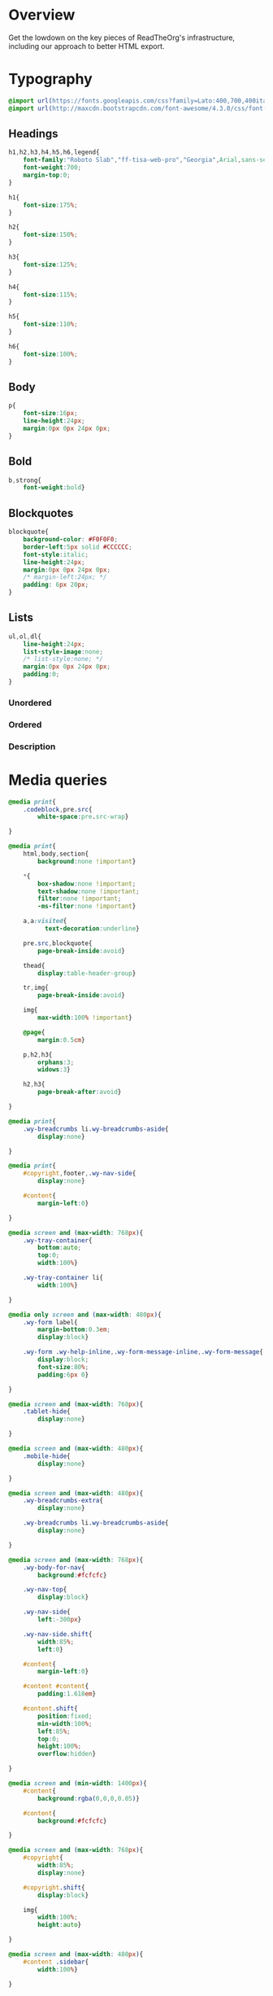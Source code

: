 ﻿


* Overview

Get the lowdown on the key pieces of ReadTheOrg's infrastructure, including our
approach to better HTML export.

* Typography
  :PROPERTIES:
  :tangle:   css/readtheorg.css
  :END:

#+begin_src css
@import url(https://fonts.googleapis.com/css?family=Lato:400,700,400italic,700italic|Roboto+Slab:400,700|Inconsolata:400,700);
@import url(http://maxcdn.bootstrapcdn.com/font-awesome/4.3.0/css/font-awesome.min.css);
#+end_src

** Headings

#+begin_src css
h1,h2,h3,h4,h5,h6,legend{
    font-family:"Roboto Slab","ff-tisa-web-pro","Georgia",Arial,sans-serif;
    font-weight:700;
    margin-top:0;
}

h1{
    font-size:175%;
}

h2{
    font-size:150%;
}

h3{
    font-size:125%;
}

h4{
    font-size:115%;
}

h5{
    font-size:110%;
}

h6{
    font-size:100%;
}
#+end_src

** Body

#+begin_src css
p{
    font-size:16px;
    line-height:24px;
    margin:0px 0px 24px 0px;
}
#+end_src

** Bold

#+begin_src css
b,strong{
    font-weight:bold}
#+end_src

** Blockquotes

#+begin_src css
blockquote{
    background-color: #F0F0F0;
    border-left:5px solid #CCCCCC;
    font-style:italic;
    line-height:24px;
    margin:0px 0px 24px 0px;
    /* margin-left:24px; */
    padding: 6px 20px;
}
#+end_src

** Lists

#+begin_src css
ul,ol,dl{
    line-height:24px;
    list-style-image:none;
    /* list-style:none; */
    margin:0px 0px 24px 0px;
    padding:0;
}
#+end_src

*** Unordered



*** Ordered



*** Description



* Media queries
  :PROPERTIES:
  :tangle:   css/readtheorg.css
  :END:

#+begin_src css
@media print{
    .codeblock,pre.src{
        white-space:pre.src-wrap}

}

@media print{
    html,body,section{
        background:none !important}

    *{
        box-shadow:none !important;
        text-shadow:none !important;
        filter:none !important;
        -ms-filter:none !important}

    a,a:visited{
          text-decoration:underline}

    pre.src,blockquote{
        page-break-inside:avoid}

    thead{
        display:table-header-group}

    tr,img{
        page-break-inside:avoid}

    img{
        max-width:100% !important}

    @page{
        margin:0.5cm}

    p,h2,h3{
        orphans:3;
        widows:3}

    h2,h3{
        page-break-after:avoid}

}

@media print{
    .wy-breadcrumbs li.wy-breadcrumbs-aside{
        display:none}

}

@media print{
    #copyright,footer,.wy-nav-side{
        display:none}

    #content{
        margin-left:0}

}
#+end_src

#+begin_src css
@media screen and (max-width: 768px){
    .wy-tray-container{
        bottom:auto;
        top:0;
        width:100%}

    .wy-tray-container li{
        width:100%}

}
#+end_src

#+begin_src css
@media only screen and (max-width: 480px){
    .wy-form label{
        margin-bottom:0.3em;
        display:block}

    .wy-form .wy-help-inline,.wy-form-message-inline,.wy-form-message{
        display:block;
        font-size:80%;
        padding:6px 0}

}

@media screen and (max-width: 768px){
    .tablet-hide{
        display:none}

}

@media screen and (max-width: 480px){
    .mobile-hide{
        display:none}

}
#+end_src

#+begin_src css
@media screen and (max-width: 480px){
    .wy-breadcrumbs-extra{
        display:none}

    .wy-breadcrumbs li.wy-breadcrumbs-aside{
        display:none}

}
#+end_src

#+begin_src css
@media screen and (max-width: 768px){
    .wy-body-for-nav{
        background:#fcfcfc}

    .wy-nav-top{
        display:block}

    .wy-nav-side{
        left:-300px}

    .wy-nav-side.shift{
        width:85%;
        left:0}

    #content{
        margin-left:0}

    #content #content{
        padding:1.618em}

    #content.shift{
        position:fixed;
        min-width:100%;
        left:85%;
        top:0;
        height:100%;
        overflow:hidden}

}

@media screen and (min-width: 1400px){
    #content{
        background:rgba(0,0,0,0.05)}

    #content{
        background:#fcfcfc}

}
#+end_src

#+begin_src css
@media screen and (max-width: 768px){
    #copyright{
        width:85%;
        display:none}

    #copyright.shift{
        display:block}

    img{
        width:100%;
        height:auto}

}
#+end_src

#+begin_src css
@media screen and (max-width: 480px){
    #content .sidebar{
        width:100%}

}
#+end_src

* Code
  :PROPERTIES:
  :tangle:   css/readtheorg.css
  :END:

** Inline

#+begin_src css
code{
    background:#fff;
    border:solid 1px #e1e4e5;
    /* color:#000;  for clickable code */
    font-family:Consolas,"Andale Mono WT","Andale Mono","Lucida Console","Lucida Sans Typewriter","DejaVu Sans Mono","Bitstream Vera Sans Mono","Liberation Mono","Nimbus Mono L",Monaco,"Courier New",Courier,monospace;
    font-size:75%;
    max-width:100%;
    overflow-x:auto;
    padding:0 5px;
    white-space:nowrap;
}
#+end_src

** Basic block

#+begin_src css
.codeblock-example{
    border:1px solid #e1e4e5;
    border-bottom:none;
    padding:24px;
    padding-top:48px;
    font-weight:500;
    background:#fff;
    position:relative}

.codeblock-example:after{
    content:"Example";
    position:absolute;
    top:0px;
    left:0px;
    background:#9B59B6;
    color:#fff;
    padding:6px 12px}

.codeblock-example.prettyprint-example-only{
    border:1px solid #e1e4e5;
    margin-bottom:24px}

.codeblock,pre.src,#content .literal-block{
    border:1px solid #e1e4e5;
    padding:12px;
    overflow-x:auto;
    background:#fff;
    margin:1px 0 24px 0}

pre.src{
    /* color:#404040; */
    display:block;
    font-family:Consolas,"Andale Mono WT","Andale Mono","Lucida Console","Lucida Sans Typewriter","DejaVu Sans Mono","Bitstream Vera Sans Mono","Liberation Mono","Nimbus Mono L",Monaco,"Courier New",Courier,monospace;
    font-size:12px;
    line-height:1.5;
    margin:1px 0px 24px 0px;
    overflow:auto;
    padding:12px;
    white-space:pre;
}
#+end_src

** Sample output

#+begin_src css
.example{
    background:#f3f6f6;
    border:1px solid #e1e4e5;
    color:#404040;
    font-size: 12px;
    line-height: 1.5;
    margin-bottom:24px;
    padding:12px;
}
#+end_src

* Tables
  :PROPERTIES:
  :tangle:   css/readtheorg.css
  :END:

* Forms
  :PROPERTIES:
  :tangle:   css/readtheorg.css
  :END:

* Buttons
  :PROPERTIES:
  :tangle:   css/readtheorg.css
  :END:

* Images
  :PROPERTIES:
  :tangle:   css/readtheorg.css
  :END:

* Helper classes
  :PROPERTIES:
  :tangle:   css/readtheorg.css
  :END:

#+begin_src css
.rotate-90{
    -webkit-transform:rotate(90deg);
    -moz-transform:rotate(90deg);
    -ms-transform:rotate(90deg);
    -o-transform:rotate(90deg);
    transform:rotate(90deg)}

.rotate-270{
    -webkit-transform:rotate(270deg);
    -moz-transform:rotate(270deg);
    -ms-transform:rotate(270deg);
    -o-transform:rotate(270deg);
    transform:rotate(270deg)}
#+end_src

* Responsive utilities
  :PROPERTIES:
  :tangle:   css/readtheorg.css
  :END:

* CSS
  :PROPERTIES:
  :tangle:   css/readtheorg.css
  :END:

#+begin_src css
*{
    -webkit-box-sizing:border-box;
    -moz-box-sizing:border-box;
    box-sizing:border-box}

article,aside,details,figcaption,figure,footer,header,hgroup,nav,section{
    display:block}

html{
    font-size:100%;
    -webkit-text-size-adjust:100%;
    -ms-text-size-adjust:100%}

body{
    margin:0}

a:hover,a:active{
            outline:0}
#+end_src

#+begin_src css
dfn{
    font-style:italic}

ins{
    background:#ff9;
    color:#000;
    text-decoration:none}

mark{
    background:#ff0;
    color:#000;
    font-style:italic;
    font-weight:bold}
#+end_src

#+begin_src css
q{
    quotes:none}

q:before,q:after{
             content:"";
             content:none}

small{
    font-size:85%}

sub,sup{
    font-size:75%;
    line-height:0;
    position:relative;
    vertical-align:baseline}

sup{
    top:-0.5em}

sub{
    bottom:-0.25em}
#+end_src

#+begin_src css
#table-of-contents li{
    list-style:none;
    margin-left: 0px;
}
#+end_src

#+begin_src css
li {
    margin-left: 24px;
}

dd{
    margin:0}

img{
    border:0;
    -ms-interpolation-mode:bicubic;
    vertical-align:middle;
    max-width:100%}

svg:not(:root){
    overflow:hidden}

figure{
    margin:0}

form{
    margin:0}

fieldset{
    border:0;
    margin:0;
    padding:0}

label{
    cursor:pointer}

legend{
    border:0;
    margin-left:-7px;
    padding:0;
    white-space:normal}
#+end_src

#+begin_src css
table{
    border-collapse:collapse;
    border-spacing:0}

td{
    vertical-align:top}
#+end_src

#+begin_src css
.fa:before,#content .admonition-title:before,#content h1 .headerlink:before,#content h2 .headerlink:before,#content h3 .headerlink:before,#content h4 .headerlink:before,#content h5 .headerlink:before,#content h6 .headerlink:before,#content dl dt .headerlink:before,.icon:before,.wy-dropdown .caret:before,.wy-inline-validate.wy-inline-validate-success .wy-input-context:before,.wy-inline-validate.wy-inline-validate-danger .wy-input-context:before,.wy-inline-validate.wy-inline-validate-warning .wy-input-context:before,.wy-inline-validate.wy-inline-validate-info .wy-input-context:before,.wy-alert,#content .note,#content .attention,#content .caution,#content .danger,#content .error,#content .hint,#content .important,#content .tip,#content .warning,#content .seealso,#content .admonitiontodo,.btn,input[type="text"],input[type="password"],input[type="email"],input[type="url"],input[type="date"],input[type="month"],input[type="time"],input[type="datetime"],input[type="datetime-local"],input[type="week"],input[type="number"],input[type="search"],input[type="tel"],input[type="color"],select,textarea,#table-of-contents li.on a,#table-of-contents li.current>a,.wy-side-nav-search>a,.wy-side-nav-search .wy-dropdown>a,.wy-nav-top a{
    -webkit-font-smoothing:antialiased}

/*!
 *  Font Awesome 4.1.0 by @davegandy - http://fontawesome.io - @fontawesome
 *  License - http://fontawesome.io/license (Font: SIL OFL 1.1, CSS: MIT License)
 */@font-face{
    font-family:'FontAwesome';
    src:url("../fonts/fontawesome-webfont.eot?v=4.1.0");
    src:url("../fonts/fontawesome-webfont.eot?#iefix&v=4.1.0") format("embedded-opentype"),url("../fonts/fontawesome-webfont.woff?v=4.1.0") format("woff"),url("../fonts/fontawesome-webfont.ttf?v=4.1.0") format("truetype"),url("../fonts/fontawesome-webfont.svg?v=4.1.0#fontawesomeregular") format("svg");
    font-weight:normal;
    font-style:normal}

.fa,#content .admonition-title,.icon{
    display:inline-block;
    font-family:FontAwesome;
    font-style:normal;
    font-weight:normal;
    line-height:1;
    -webkit-font-smoothing:antialiased;
    -moz-osx-font-smoothing:grayscale}

.fa-lg{
    font-size:1.33333em;
    line-height:0.75em;
    vertical-align:-15%}

.fa-2x{
    font-size:2em}

.fa-3x{
    font-size:3em}

.fa-4x{
    font-size:4em}

.fa-5x{
    font-size:5em}

.fa-fw{
    width:1.28571em;
    text-align:center}

.fa-ul{
    padding-left:0;
    margin-left:2.14286em;
    list-style-type:none}

.fa-ul>li{
    position:relative}

.fa-li{
    position:absolute;
    left:-2.14286em;
    width:2.14286em;
    top:0.14286em;
    text-align:center}

.fa-li.fa-lg{
    left:-1.85714em}

.fa-border{
    padding:.2em .25em .15em;
    border:solid 0.08em #eee;
    border-radius:.1em}

.pull-right{
    float:right}

.pull-left{
    float:left}

.fa-spin{
    -webkit-animation:spin 2s infinite linear;
    -moz-animation:spin 2s infinite linear;
    -o-animation:spin 2s infinite linear;
    animation:spin 2s infinite linear}

@-moz-keyframes spin{
    0%{
        -moz-transform:rotate(0deg)}

    100%{
        -moz-transform:rotate(359deg)}

}

@-webkit-keyframes spin{
    0%{
        -webkit-transform:rotate(0deg)}

    100%{
        -webkit-transform:rotate(359deg)}

}

@-o-keyframes spin{
    0%{
        -o-transform:rotate(0deg)}

    100%{
        -o-transform:rotate(359deg)}

}

@keyframes spin{
    0%{
        -webkit-transform:rotate(0deg);
        transform:rotate(0deg)}

    100%{
        -webkit-transform:rotate(359deg);
        transform:rotate(359deg)}

}

.fa-rotate-90{
    filter:progid:DXImageTransform.Microsoft.BasicImage(rotation=1);
    -webkit-transform:rotate(90deg);
    -moz-transform:rotate(90deg);
    -ms-transform:rotate(90deg);
    -o-transform:rotate(90deg);
    transform:rotate(90deg)}

.fa-rotate-180{
    filter:progid:DXImageTransform.Microsoft.BasicImage(rotation=2);
    -webkit-transform:rotate(180deg);
    -moz-transform:rotate(180deg);
    -ms-transform:rotate(180deg);
    -o-transform:rotate(180deg);
    transform:rotate(180deg)}

.fa-rotate-270{
    filter:progid:DXImageTransform.Microsoft.BasicImage(rotation=3);
    -webkit-transform:rotate(270deg);
    -moz-transform:rotate(270deg);
    -ms-transform:rotate(270deg);
    -o-transform:rotate(270deg);
    transform:rotate(270deg)}

.fa-flip-horizontal{
    filter:progid:DXImageTransform.Microsoft.BasicImage(rotation=0);
    -webkit-transform:scale(-1, 1);
    -moz-transform:scale(-1, 1);
    -ms-transform:scale(-1, 1);
    -o-transform:scale(-1, 1);
    transform:scale(-1, 1)}

.fa-flip-vertical{
    filter:progid:DXImageTransform.Microsoft.BasicImage(rotation=2);
    -webkit-transform:scale(1, -1);
    -moz-transform:scale(1, -1);
    -ms-transform:scale(1, -1);
    -o-transform:scale(1, -1);
    transform:scale(1, -1)}

.fa-stack{
    position:relative;
    display:inline-block;
    width:2em;
    height:2em;
    line-height:2em;
    vertical-align:middle}

.fa-stack-1x,.fa-stack-2x{
    position:absolute;
    left:0;
    width:100%;
    text-align:center}

.fa-stack-1x{
    line-height:inherit}

.fa-stack-2x{
    font-size:2em}

.fa-inverse{
    color:#fff}

.fa,#content .admonition-title{
    font-family:inherit}

.fa:before,#content .admonition-title:before{
    font-family:"FontAwesome";
    display:inline-block;
    font-style:normal;
    font-weight:normal;
    line-height:1;
    text-decoration:inherit}

a .fa,a #content .admonition-title,#content a .admonition-title{
    display:inline-block;
    text-decoration:inherit}

.btn .fa,.btn #content .admonition-title,#content .btn .admonition-title,.nav #content .admonition-title,#content .nav .admonition-title,.nav .icon{
    display:inline}

.btn.fa:before,#content .btn.admonition-title:before{
    opacity:0.5;
    -webkit-transition:opacity 0.05s ease-in;
    -moz-transition:opacity 0.05s ease-in;
    transition:opacity 0.05s ease-in}

.btn.fa:hover:before,#content .btn.admonition-title:hover:before{
    opacity:1}

.btn-mini .fa:before,.btn-mini #content .admonition-title:before,#content .btn-mini .admonition-title:before{
    font-size:14px;
    vertical-align:-15%}

.wy-alert,#content .note,#content .attention,#content .caution,#content .danger,#content .error,#content .hint,#content .important,#content .tip,#content .warning,#content .seealso,#content .admonitiontodo{
    padding:12px;
    line-height:24px;
    margin-bottom:24px;
    /* background:#e7f2fa; */
}

.wy-alert-title,#content .admonition-title{
    color:#fff;
    font-weight:bold;
    display:block;
    color:#fff;
    /* background:#6ab0de; */
    /* margin:-12px; */
    padding:6px 12px;
    margin-bottom:0px}

#content .danger,#content .error{
    background:#fdf3f2}

.wy-alert.wy-alert-warning,#content .wy-alert-warning.note,#content .attention,#content .caution,#content .wy-alert-warning.danger,#content .wy-alert-warning.error,#content .wy-alert-warning.hint,#content .wy-alert-warning.important,#content .wy-alert-warning.tip,#content .warning,#content .wy-alert-warning.seealso,#content .admonitiontodo{
    background:#ffedcc}

.inlinetask {
    background: #f2d9b4;  /* url(dialog-todo.png) no-repeat 10px 8px; */
    /* border: 2px solid #e9b96e; */
    border-right-style: none;
    border-left-style: none;
    /* padding: 10px 20px 10px 60px; */
    padding: 9px 12px;
    margin-bottom: 24px;
    font-family:"Roboto Slab","ff-tisa-web-pro","Georgia",Arial,sans-serif}

#content .admonition-title.note:before, #content .admonition-title.seealso:before,
#content .admonition-title.warning:before, #content .admonition-title.caution:before,
#content .admonition-title.attention:before,
#content .admonition-title.tip:before, #content .admonition-title.hint:before,
#content .admonition-title.important:before,
#content .admonition-title.error:before, #content .admonition-title.danger:before{
    font-family:FontAwesome;
    content: "";}

#content .note,#content .seealso{
    background:#e7f2fa}

.wy-alert p:last-child,#content .note p:last-child,#content .attention p:last-child,#content .caution p:last-child,#content .danger p:last-child,#content .error p:last-child,#content .hint p:last-child,#content .important p:last-child,#content .tip p:last-child,#content .warning p:last-child,#content .seealso p:last-child,#content .admonitiontodo p:last-child{
    margin-bottom:0}

#content .admonition-title.tip,#content .admonition-title.important,#content .admonition-title.hint{
    line-height: 1;
    background:#1abc9c}

#content .important,#content .tip,#content .hint{
    background:#dbfaf4}

#content .admonition-title.note,#content .admonition-title.seealso{
    line-height: 1;
    background:#6ab0de}

#content .admonition-title.warning,#content .admonition-title.caution,#content .admonition-title.attention{
    line-height: 1;
    background:#F0B37E}

#content .admonition-title.error,#content .admonition-title.danger{
    line-height: 1;
    background:#f29f97}
#+end_src

#+begin_src css
button{
    font-size:100%;
    margin:0;
    vertical-align:baseline;
    *vertical-align:middle;
    cursor:pointer;
    line-height:normal;
    -webkit-appearance:button;
    *overflow:visible}

button::-moz-focus-inner,input::-moz-focus-inner{
                             border:0;
                             padding:0}

button[disabled]{
    cursor:default}

.btn{
    display:inline-block;
    border-radius:2px;
    line-height:normal;
    white-space:nowrap;
    text-align:center;
    cursor:pointer;
    font-size:100%;
    padding:6px 12px 8px 12px;
    color:#fff;
    border:1px solid rgba(0,0,0,0.1);
    background-color:#27AE60;
    text-decoration:none;
    font-weight:normal;
    font-family:"Lato","proxima-nova","Helvetica Neue",Arial,sans-serif;
    box-shadow:0px 1px 2px -1px rgba(255,255,255,0.5) inset,0px -2px 0px 0px rgba(0,0,0,0.1) inset;
    outline-none:false;
    vertical-align:middle;
    *display:inline;
    zoom:1;
    -webkit-user-drag:none;
    -webkit-user-select:none;
    -moz-user-select:none;
    -ms-user-select:none;
    user-select:none;
    -webkit-transition:all 0.1s linear;
    -moz-transition:all 0.1s linear;
    transition:all 0.1s linear}

.btn-hover{
    background:#2e8ece;
    color:#fff}

.btn:hover{
    background:#2cc36b;
    color:#fff}

.btn:focus{
    background:#2cc36b;
    outline:0}

.btn:active{
    box-shadow:0px -1px 0px 0px rgba(0,0,0,0.05) inset,0px 2px 0px 0px rgba(0,0,0,0.1) inset;
    padding:8px 12px 6px 12px}

.btn:visited{
    color:#fff}

.btn:disabled{
    background-image:none;
    filter:progid:DXImageTransform.Microsoft.gradient(enabled = false);
    filter:alpha(opacity=40);
    opacity:0.4;
    cursor:not-allowed;
    box-shadow:none}

.btn-disabled{
    background-image:none;
    filter:progid:DXImageTransform.Microsoft.gradient(enabled = false);
    filter:alpha(opacity=40);
    opacity:0.4;
    cursor:not-allowed;
    box-shadow:none}

.btn-disabled:hover,.btn-disabled:focus,.btn-disabled:active{
    background-image:none;
    filter:progid:DXImageTransform.Microsoft.gradient(enabled = false);
    filter:alpha(opacity=40);
    opacity:0.4;
    cursor:not-allowed;
    box-shadow:none}

.btn::-moz-focus-inner{
    padding:0;
    border:0}

.btn-small{
    font-size:80%}

.btn-info{
    background-color:#2980B9 !important}

.btn-info:hover{
    background-color:#2e8ece !important}

.btn-neutral{
    background-color:#f3f6f6 !important;
    color:#404040 !important}

.btn-neutral:hover{
    background-color:#e5ebeb !important;
    color:#404040}

.btn-neutral:visited{
    color:#404040 !important}

.btn-success{
    background-color:#27AE60 !important}

.btn-success:hover{
    background-color:#295 !important}

.btn-danger{
    background-color:#E74C3C !important}

.btn-danger:hover{
    background-color:#ea6153 !important}

.btn-warning{
    background-color:#E67E22 !important}

.btn-warning:hover{
    background-color:#e98b39 !important}

.btn-invert{
    background-color:#222}

.btn-invert:hover{
    background-color:#2f2f2f !important}

.btn-link{
    background-color:transparent !important;
    color:#2980B9;
    box-shadow:none;
    border-color:transparent !important}

.btn-link:hover{
    background-color:transparent !important;
    color:#409ad5 !important;
    box-shadow:none}

.btn-link:active{
    background-color:transparent !important;
    color:#409ad5 !important;
    box-shadow:none}

.btn-link:visited{
    color:#9B59B6}

.wy-btn-group{
    margin-bottom:24px;
    *zoom:1}

.wy-btn-group:before,.wy-btn-group:after{
    display:table;
    content:""}

.wy-btn-group:after{
    clear:both}

legend{
    display:block;
    width:100%;
    border:0;
    padding:0;
    white-space:normal;
    margin-bottom:24px;
    font-size:150%;
    *margin-left:-7px}

label{
    display:block;
    margin:0 0 0.3125em 0;
    color:#333;
    font-size:90%}

input,select,textarea{
    font-size:100%;
    margin:0;
    vertical-align:baseline;
    *vertical-align:middle}

.wy-form-message-inline{
    display:inline-block;
    padding-left:0.3em;
    color:#666;
    vertical-align:middle;
    font-size:90%}

.wy-form-message{
    display:block;
    color:#999;
    font-size:70%;
    margin-top:0.3125em;
    font-style:italic}

.wy-inline-validate{
    white-space:nowrap}

.wy-inline-validate .wy-input-context{
    padding:0.5em 0.625em;
    display:inline-block;
    font-size:80%}

.wy-inline-validate.wy-inline-validate-success .wy-input-context{
    color:#27AE60}

.wy-inline-validate.wy-inline-validate-danger .wy-input-context{
    color:#E74C3C}

.wy-inline-validate.wy-inline-validate-warning .wy-input-context{
    color:#E67E22}

.wy-inline-validate.wy-inline-validate-info .wy-input-context{
    color:#2980B9}
#+end_src

#+begin_src css
.float-left{
    float:left}

.float-right{
    float:right}

.full-width{
    width:100%}

table{
    border-collapse:collapse;
    border-spacing:0;
    empty-cells:show;
    margin-bottom:24px}

table caption, .figure p{
    color:#000;
    font:italic 85%/1 arial,sans-serif;
    padding:1em 0;}

table td,table th{
    font-size:90%;
    margin:0;
    overflow:visible;
    padding:8px 16px;
    background-color: transparent;
    border: 1px solid #e1e4e5;}

/* table td:first-child,table th:first-child{ */
/*     border-left-width:0} */
/*  */
/* table thead{ */
/*     color:#000; */
/*     text-align:left; */
/*     vertical-align:bottom; */
/*     white-space:nowrap} */
/*  */
table thead th{
    font-weight:bold;
    border-bottom:solid 2px #e1e4e5}

/* table td{ */
/*     background-color:transparent; */
/*     vertical-align:middle} */
/*  */
/* table td p{ */
/*     line-height:18px} */
/*  */
/* table td p:last-child{ */
/*     margin-bottom:0} */
/*  */
/* table table-cell-min{ */
/*     width:1%; */
/*     padding-right:0} */
/*  */
/* table table-cell-min input[type=checkbox],table table-cell-min input[type=checkbox]{ */
/*     margin:0} */
/*  */
table tr:nth-child(2n-1) td{
    background-color:#f3f6f6}

a{
    color:#2980B9;
    text-decoration:none;
    cursor:pointer}

a:hover{
    color:#3091d1}

a:visited{
    color:#9B59B6}

html{
    height:100%;
    overflow-x:hidden}

body{
    font-family:"Lato","proxima-nova","Helvetica Neue",Arial,sans-serif;
    font-weight:normal;
    color:#404040;
    min-height:100%;
    overflow-x:hidden;
    background:#edf0f2}

.left{
    text-align:left}

.center{
    text-align:center}

.right{
    text-align:right}

.wy-text-large{
    font-size:120%}

.wy-text-normal{
    font-size:100%}

.wy-text-small,small{
    font-size:80%}

.wy-text-strike{
    text-decoration:line-through}

.wy-text-warning{
    color:#E67E22 !important}

a.wy-text-warning:hover{
    color:#eb9950 !important}

.wy-text-info{
    color:#2980B9 !important}

a.wy-text-info:hover{
    color:#409ad5 !important}

.wy-text-success{
    color:#27AE60 !important}

a.wy-text-success:hover{
    color:#36d278 !important}

.wy-text-danger{
    color:#E74C3C !important}

a.wy-text-danger:hover{
    color:#ed7669 !important}

.wy-text-neutral{
    color:#404040 !important}

a.wy-text-neutral:hover{
    color:#595959 !important}
#+end_src

#+begin_src css
hr{
    display:block;
    height:1px;
    border:0;
    border-top:1px solid #e1e4e5;
    margin:24px 0;
    padding:0}
#+end_src

#+begin_src css
.wy-plain-list-disc,#content .section ul,#content .toctree-wrapper ul,article ul{
    list-style:disc;
    line-height:24px;
    margin-bottom:24px}

.wy-plain-list-disc li,#content .section ul li,#content .toctree-wrapper ul li,article ul li{
    list-style:disc;
    margin-left:24px}

.wy-plain-list-disc li p:last-child,#content .section ul li p:last-child,#content .toctree-wrapper ul li p:last-child,article ul li p:last-child{
                                                                                                                                  margin-bottom:0}

.wy-plain-list-disc li ul,#content .section ul li ul,#content .toctree-wrapper ul li ul,article ul li ul{
    margin-bottom:0}

.wy-plain-list-disc li li,#content .section ul li li,#content .toctree-wrapper ul li li,article ul li li{
    list-style:circle}

.wy-plain-list-disc li li li,#content .section ul li li li,#content .toctree-wrapper ul li li li,article ul li li li{
    list-style:square}

.wy-plain-list-disc li ol li,#content .section ul li ol li,#content .toctree-wrapper ul li ol li,article ul li ol li{
    list-style:decimal}

.wy-plain-list-decimal,#content .section ol,#content ol,article ol{
    list-style:decimal;
    line-height:24px;
    margin-bottom:24px}

.wy-plain-list-decimal li,#content .section ol li,#content ol li,article ol li{
    list-style:decimal;
    margin-left:24px}

.wy-plain-list-decimal li p:last-child,#content .section ol li p:last-child,#content ol li p:last-child,article ol li p:last-child{
                                                                                                                           margin-bottom:0}

.wy-plain-list-decimal li ul,#content .section ol li ul,#content ol li ul,article ol li ul{
    margin-bottom:0}

.wy-plain-list-decimal li ul li,#content .section ol li ul li,#content ol li ul li,article ol li ul li{
    list-style:disc}

.wy-breadcrumbs li{
    display:inline-block}

.wy-breadcrumbs li.wy-breadcrumbs-aside{
    float:right}

.wy-breadcrumbs li a{
    display:inline-block;
    padding:5px}

.wy-breadcrumbs li a:first-child{
    padding-left:0}

.wy-breadcrumbs-extra{
    margin-bottom:0;
    color:#b3b3b3;
    font-size:80%;
    display:inline-block}
#+end_src

#+begin_src css
.wy-affix{
    position:fixed;
    top:1.618em}

.wy-menu a:hover{
    text-decoration:none}

.wy-menu-horiz{
    *zoom:1}

.wy-menu-horiz:before,.wy-menu-horiz:after{
    display:table;
    content:""}

.wy-menu-horiz:after{
    clear:both}

.wy-menu-horiz ul,.wy-menu-horiz li{
    display:inline-block}

.wy-menu-horiz li:hover{
    background:rgba(255,255,255,0.1)}

.wy-menu-horiz li.divide-left{
    border-left:solid 1px #404040}

.wy-menu-horiz li.divide-right{
    border-right:solid 1px #404040}

.wy-menu-horiz a{
    height:32px;
    display:inline-block;
    line-height:32px;
    padding:0 16px}

#table-of-contents header{
    height:32px;
    display:inline-block;
    line-height:32px;
    padding:0 1.618em;
    display:block;
    font-weight:bold;
    text-transform:uppercase;
    font-size:80%;
    color:#2980B9;
    white-space:nowrap}

#table-of-contents ul{
    margin-bottom:0}

#table-of-contents li.divide-top{
    border-top:solid 1px #404040}

#table-of-contents li.divide-bottom{
    border-bottom:solid 1px #404040}

#table-of-contents li.current{
    background:#e3e3e3}

#table-of-contents li.current a{
    color:gray;
    border-right:solid 1px #c9c9c9;
    padding:0.4045em 2.427em}

#table-of-contents li.current a:hover{
    background:#d6d6d6}

#table-of-contents li a{
    /* color:#404040; */
    padding:0.4045em 1.618em;
    position:relative;
    /* background:#fcfcfc; */
    border:none;
    /* border-bottom:solid 1px #c9c9c9; */
    /* border-top:solid 1px #c9c9c9; */
    padding-left:1.618em -4px}

#table-of-contents li.on a:hover,#table-of-contents li.current>a:hover{
    background:#fcfcfc}

#table-of-contents li ul li a{
    /* background:#c9c9c9; */
    padding:0.4045em 2.427em}

#table-of-contents li.current ul{
    display:block}

/* #table-of-contents li ul{ */
/*     margin-bottom:0; */
/*     display:none} */

#table-of-contents .local-toc li ul{
    display:block}

#table-of-contents li ul li a{
    margin-bottom:0;
    color:#b3b3b3;
    font-weight:normal}

#table-of-contents a{
    display:inline-block;
    line-height:18px;
    padding:0.4045em 1.618em;
    display:block;
    position:relative;
    font-size:90%;
    color:#b3b3b3}

#table-of-contents a:hover{
    background-color:#4e4a4a;
    cursor:pointer}

/* #text-table-of-contents { */
/*     overflow:scroll; */
/* } */

.wy-menu-vertical a:active{
    background-color:#2980B9;
    cursor:pointer;
    color:#fff}

.wy-side-nav-search{
    z-index:200;
    background-color:#2980B9;
    text-align:center;
    padding:0.809em;
    display:block;
    color:#fcfcfc;
    margin-bottom:0.809em}

.wy-side-nav-search input[type=text]{
    width:100%;
    border-radius:50px;
    padding:6px 12px;
    border-color:#2472a4}

.wy-side-nav-search img{
    display:block;
    margin:auto auto 0.809em auto;
    height:45px;
    width:45px;
    background-color:#2980B9;
    padding:5px;
    border-radius:100%}

.wy-side-nav-search>a,.wy-side-nav-search .wy-dropdown>a{
    color:#fcfcfc;
    font-size:100%;
    font-weight:bold;
    display:inline-block;
    padding:4px 6px;
    margin-bottom:0.809em}

.wy-side-nav-search>a:hover,.wy-side-nav-search .wy-dropdown>a:hover{
    background:rgba(255,255,255,0.1)}

.wy-nav .wy-menu-vertical header{
    color:#2980B9}

.wy-nav .wy-menu-vertical a{
    color:#b3b3b3}

.wy-nav .wy-menu-vertical a:hover{
    background-color:#2980B9;
    color:#fff}

.wy-grid-for-nav{
    position:absolute;
    width:100%;
    height:100%}

#table-of-contents{
    position:fixed;
    top:0;
    left:0;
    width:300px;
    overflow:hidden;
    min-height:100%;
    background:#343131;
    z-index:200}

#table-of-contents h2{
    z-index:200;
    background-color:#2980B9;
    text-align:center;
    padding:0.809em;
    display:block;
    color:#fcfcfc;
    font-size: 100%;
    margin-bottom:0.809em}

#content{
    margin-left:300px;
    background:#fcfcfc;
    min-height:100%}

#content{
    padding:1.618em 3.236em;
    height:100%;
    max-width:800px;
    /* margin:auto */
}

.wy-body-mask{
    position:fixed;
    width:100%;
    height:100%;
    background:rgba(0,0,0,0.2);
    display:none;
    z-index:499}

.wy-body-mask.on{
    display:block}

footer{
    color:#999}

footer p{
    margin-bottom:12px}
#+end_src

#+begin_src css
nav.stickynav{
    position:fixed;
    top:0}

#copyright, #postamble{
    position:fixed;
    bottom:0;
    left:0;
    width:300px;
    color:#fcfcfc;
    background:#1f1d1d;
    border-top:solid 10px #343131;
    font-family:"Lato","proxima-nova","Helvetica Neue",Arial,sans-serif;
    font-size: 90%;
    z-index:400;
    padding:12px;
}

#postamble .author {
    font-size: 100%;
    margin-bottom: 0px;
}

#postamble .date {
    font-size: 90%;
    margin-bottom: 0px;
    color: #27AE60;
}

#postamble .creator,#postamble .validation {
    display:none;
}

#copyright a{
    color:#2980B9;
    text-decoration:none}

#copyright .rst-current-version{
    padding:12px;
    background-color:#272525;
    display:block;
    text-align:right;
    font-size:90%;
    cursor:pointer;
    color:#27AE60;
    *zoom:1}
#+end_src

#+begin_src css
#content img{
    max-width:100%;
    height:auto !important}

#content div.figure{
    margin-bottom:24px}

#content div.figure.align-center{
    text-align:center}

#content .section>img,#content .section>a>img{
    margin-bottom:24px}

.verse{
    border-left:5px solid #6AB0DE;
    background-color: #E7F2FA;
    padding: 6px 20px;
    font-style:italic;
}

#content .note .last,#content .attention .last,#content .caution .last,#content .danger .last,#content .error .last,#content .hint .last,#content .important .last,#content .tip .last,#content .warning .last,#content .seealso .last,#content .admonitiontodo .last{
    margin-bottom:0}

#content .admonition-title:before{
    margin-right:4px}

#content .section ol p,#content .section ul p{
    margin-bottom:12px}

#content .line-block{
    margin-left:24px}

#content .toc-backref{
    color:#404040}

#content .align-right{
    float:right;
    margin:0px 0px 24px 24px}

#content .align-left{
    float:left;
    margin:0px 24px 24px 0px}

#content .align-center{
    margin:auto;
    display:block}

#content h1 .headerlink,#content h2 .headerlink,#content h3 .headerlink,#content h4 .headerlink,#content h5 .headerlink,#content h6 .headerlink,#content dl dt .headerlink{
    display:none;
    visibility:hidden;
    font-size:14px}

#content h1 .headerlink:after,#content h2 .headerlink:after,#content h3 .headerlink:after,#content h4 .headerlink:after,#content h5 .headerlink:after,#content h6 .headerlink:after,#content dl dt .headerlink:after{
    visibility:visible;
    content:"";
    font-family:FontAwesome;
    display:inline-block}

#content h1:hover .headerlink,#content h2:hover .headerlink,#content h3:hover .headerlink,#content h4:hover .headerlink,#content h5:hover .headerlink,#content h6:hover .headerlink,#content dl dt:hover .headerlink{
    display:inline-block}

#content .sidebar{
    float:right;
    width:40%;
    display:block;
    margin:0 0 24px 24px;
    padding:24px;
    background:#f3f6f6;
    border:solid 1px #e1e4e5}

#content .sidebar p,#content .sidebar ul,#content .sidebar dl{
    font-size:90%}

#content .sidebar .last{
    margin-bottom:0}

#content .sidebar .sidebar-title{
    display:block;
    font-family:"Roboto Slab","ff-tisa-web-pro","Georgia",Arial,sans-serif;
    font-weight:bold;
    background:#e1e4e5;
    padding:6px 12px;
    margin:-24px;
    margin-bottom:24px;
    font-size:100%}

#content .highlighted{
    background:#F1C40F;
    display:inline-block;
    font-weight:bold;
    padding:0 6px}

#content .footnote-reference,#content .citation-reference{
    vertical-align:super;
    font-size:90%}

#content tt{
    color:#000}

#content a tt{
    color:#2980B9}

#content dl{
    margin-bottom:24px}

#content dl dt{
    font-weight:bold}

#content dl p,#content dl table,#content dl ul,#content dl ol{
    margin-bottom:12px !important}

#content dl dd{
    margin:0 0 12px 24px}

#content .viewcode-link,#content .viewcode-back{
    display:inline-block;
    color:#27AE60;
    font-size:80%;
    padding-left:24px}

#content .viewcode-back{
    display:block;
    float:right}
#+end_src

#+begin_src css
span[id*='MathJax-Span']{
    color:#404040}

.math{
    text-align:center}

/* .tag{ */
/*     text-align: right; */
/* } */

.todo{
    background-color: #f29f97;
    padding: 0px 4px;
    color: #fff;
}

.done{
    background-color: #6ab0de;
    padding: 0px 4px;
    color: #fff;
}

#footnotes{
    border-top:1px solid #e1e4e5;
    padding-top: 36px;
}

h2.footnotes{
    display:none;
}

.footnum, .footref{
    color: #2980b9;
    font-size: 170%;
    font-family:"Lato","proxima-nova","Helvetica Neue",Arial,sans-serif;
}

.footnum:before, .footref:before{
    content:"[";
}

.footnum:after, .footref:after{
    content:"]";
}

.footpara {
    color: #999;
    font-size: 90%;
    font-family:"Lato","proxima-nova","Helvetica Neue",Arial,sans-serif;
    padding-bottom: 8px;
    padding-left: 16px;
    padding-right: 16px;
    padding-top: 8px;
    line-height: 1.25em;
    /* display: inline; */
}
#+end_src

#+begin_src css
.tag span {
    background-color: #EDEDED;
    border: 1px solid #EDEDED;
    color: #939393;
    cursor: pointer;
    display: block;
    float: right;
    font-size: 80%;
    font-weight: normal;
    margin: 0 3px;
    padding: 1px 2px;
    border-radius: 10px;
}

.tag .FLAGGED {
    background-color: #DB2D27;
    border: 1px solid #DB2D27;
    color: white;
    font-weight: bold;
}

.timestamp {
    font-family: Consolas,"Andale Mono WT","Andale Mono","Lucida Console","Lucida Sans Typewriter","DejaVu Sans Mono","Bitstream Vera Sans Mono","Liberation Mono","Nimbus Mono L",Monaco,"Courier New",Courier,monospace;
    font-size: 90%;
    color: navy;
}
#+end_src

#+begin_src css
ul.nav li ul li {
    display: none;
}

ul.nav li.active ul li {
    display: inline;
}

ul.nav li.active ul li a {
    background-color: #E3E3E3;
    color: #8099B0;
    border-right:solid 1px #c9c9c9 !important;
}

ul.nav li.active ul li.active a {
    background-color: #D6D6D6;
    color: black !important;
    font-weight: bold !important;
}

ul.nav li ul li ul li {
    display: none !important; /* as long as nav is on multiple levels of ul */
    /* display: none; /\* as long as nav is on multiple levels of ul *\/ */
}

ul.nav li.active > a {
    border-bottom:solid 1px #c9c9c9 !important;
    border-right:solid 1px #c9c9c9 !important;
}

ul.nav li.active a {
    color: gray !important;
    font-weight:bold;
    background-color: white;
    border-right:solid 0px white !important;
}

ul.nav > li.active > a {
    color: black !important;
}
#+end_src

* Htmlize
  :PROPERTIES:
  :tangle:   css/htmlize.css
  :END:

#+begin_src css
.org-bold { /* bold */ font-weight: bold; }
.org-bold-italic { /* bold-italic */ font-weight: bold; font-style: italic; }
.org-buffer-menu-buffer { /* buffer-menu-buffer */ font-weight: bold; }
.org-builtin { /* font-lock-builtin-face */ color: #7a378b; }
.org-button { /* button */ text-decoration: underline; }
.org-calendar-today { /* calendar-today */ text-decoration: underline; }
.org-change-log-acknowledgement { /* change-log-acknowledgement */ color: #b22222; }
.org-change-log-conditionals { /* change-log-conditionals */ color: #a0522d; }
.org-change-log-date { /* change-log-date */ color: #8b2252; }
.org-change-log-email { /* change-log-email */ color: #a0522d; }
.org-change-log-file { /* change-log-file */ color: #0000ff; }
.org-change-log-function { /* change-log-function */ color: #a0522d; }
.org-change-log-list { /* change-log-list */ color: #a020f0; }
.org-change-log-name { /* change-log-name */ color: #008b8b; }
.org-comint-highlight-input { /* comint-highlight-input */ font-weight: bold; }
.org-comint-highlight-prompt { /* comint-highlight-prompt */ color: #00008b; }
.org-comment { /* font-lock-comment-face */ color: #999988; font-style: italic; }
.org-comment-delimiter { /* font-lock-comment-delimiter-face */ color: #999988; font-style: italic; }
.org-completions-annotations { /* completions-annotations */ font-style: italic; }
.org-completions-common-part { /* completions-common-part */ color: #000000; background-color: #ffffff; }
.org-completions-first-difference { /* completions-first-difference */ font-weight: bold; }
.org-constant { /* font-lock-constant-face */ color: #008b8b; }
.org-diary { /* diary */ color: #ff0000; }
.org-diff-context { /* diff-context */ color: #7f7f7f; }
.org-diff-file-header { /* diff-file-header */ background-color: #b3b3b3; font-weight: bold; }
.org-diff-function { /* diff-function */ background-color: #cccccc; }
.org-diff-header { /* diff-header */ background-color: #cccccc; }
.org-diff-hunk-header { /* diff-hunk-header */ background-color: #cccccc; }
.org-diff-index { /* diff-index */ background-color: #b3b3b3; font-weight: bold; }
.org-diff-nonexistent { /* diff-nonexistent */ background-color: #b3b3b3; font-weight: bold; }
.org-diff-refine-change { /* diff-refine-change */ background-color: #d9d9d9; }
.org-dired-directory { /* dired-directory */ color: #0000ff; }
.org-dired-flagged { /* dired-flagged */ color: #ff0000; font-weight: bold; }
.org-dired-header { /* dired-header */ color: #228b22; }
.org-dired-ignored { /* dired-ignored */ color: #7f7f7f; }
.org-dired-mark { /* dired-mark */ color: #008b8b; }
.org-dired-marked { /* dired-marked */ color: #ff0000; font-weight: bold; }
.org-dired-perm-write { /* dired-perm-write */ color: #b22222; }
.org-dired-symlink { /* dired-symlink */ color: #a020f0; }
.org-dired-warning { /* dired-warning */ color: #ff0000; font-weight: bold; }
.org-doc { /* font-lock-doc-face */ color: #8b2252; }
.org-escape-glyph { /* escape-glyph */ color: #a52a2a; }
.org-file-name-shadow { /* file-name-shadow */ color: #7f7f7f; }
.org-flyspell-duplicate { /* flyspell-duplicate */ color: #cdad00; font-weight: bold; text-decoration: underline; }
.org-flyspell-incorrect { /* flyspell-incorrect */ color: #ff4500; font-weight: bold; text-decoration: underline; }
.org-fringe { /* fringe */ background-color: #f2f2f2; }
.org-function-name { /* font-lock-function-name-face */ color: teal; }
.org-header-line { /* header-line */ color: #333333; background-color: #e5e5e5; }
.org-help-argument-name { /* help-argument-name */ font-style: italic; }
.org-highlight { /* highlight */ background-color: #b4eeb4; }
.org-holiday { /* holiday */ background-color: #ffc0cb; }
.org-isearch { /* isearch */ color: #b0e2ff; background-color: #cd00cd; }
.org-isearch-fail { /* isearch-fail */ background-color: #ffc1c1; }
.org-italic { /* italic */ font-style: italic; }
.org-keyword { /* font-lock-keyword-face */ color: #0086b3; }
.org-lazy-highlight { /* lazy-highlight */ background-color: #afeeee; }
.org-link { /* link */ color: #0000ff; text-decoration: underline; }
.org-link-visited { /* link-visited */ color: #8b008b; text-decoration: underline; }
.org-log-edit-header { /* log-edit-header */ color: #a020f0; }
.org-log-edit-summary { /* log-edit-summary */ color: #0000ff; }
.org-log-edit-unknown-header { /* log-edit-unknown-header */ color: #b22222; }
.org-match { /* match */ background-color: #ffff00; }
.org-next-error { /* next-error */ background-color: #eedc82; }
.org-nobreak-space { /* nobreak-space */ color: #a52a2a; text-decoration: underline; }
.org-org-archived { /* org-archived */ color: #7f7f7f; }
.org-org-block { /* org-block */ color: #7f7f7f; }
.org-org-block-begin-line { /* org-block-begin-line */ color: #b22222; }
.org-org-block-end-line { /* org-block-end-line */ color: #b22222; }
.org-org-checkbox { /* org-checkbox */ font-weight: bold; }
.org-org-checkbox-statistics-done { /* org-checkbox-statistics-done */ color: #228b22; font-weight: bold; }
.org-org-checkbox-statistics-todo { /* org-checkbox-statistics-todo */ color: #ff0000; font-weight: bold; }
.org-org-clock-overlay { /* org-clock-overlay */ background-color: #ffff00; }
.org-org-code { /* org-code */ color: #7f7f7f; }
.org-org-column { /* org-column */ background-color: #e5e5e5; }
.org-org-column-title { /* org-column-title */ background-color: #e5e5e5; font-weight: bold; text-decoration: underline; }
.org-org-date { /* org-date */ color: #a020f0; text-decoration: underline; }
.org-org-document-info { /* org-document-info */ color: #191970; }
.org-org-document-info-keyword { /* org-document-info-keyword */ color: #7f7f7f; }
.org-org-document-title { /* org-document-title */ color: #191970; font-size: 144%; font-weight: bold; }
.org-org-done { /* org-done */ color: #228b22; font-weight: bold; }
.org-org-drawer { /* org-drawer */ color: #0000ff; }
.org-org-ellipsis { /* org-ellipsis */ color: #b8860b; text-decoration: underline; }
.org-org-footnote { /* org-footnote */ color: #a020f0; text-decoration: underline; }
.org-org-formula { /* org-formula */ color: #b22222; }
.org-org-headline-done { /* org-headline-done */ color: #bc8f8f; }
.org-org-hide { /* org-hide */ color: #ffffff; }
.org-org-latex-and-export-specials { /* org-latex-and-export-specials */ color: #8b4513; }
.org-org-level-1 { /* org-level-1 */ color: #0000ff; }
.org-org-level-2 { /* org-level-2 */ color: #a0522d; }
.org-org-level-3 { /* org-level-3 */ color: #a020f0; }
.org-org-level-4 { /* org-level-4 */ color: #b22222; }
.org-org-level-5 { /* org-level-5 */ color: #228b22; }
.org-org-level-6 { /* org-level-6 */ color: #008b8b; }
.org-org-level-7 { /* org-level-7 */ color: #7a378b; }
.org-org-level-8 { /* org-level-8 */ color: #8b2252; }
.org-org-link { /* org-link */ color: #0000ff; text-decoration: underline; }
.org-org-meta-line { /* org-meta-line */ color: #b22222; }
.org-org-mode-line-clock { /* org-mode-line-clock */ color: #000000; background-color: #bfbfbf; }
.org-org-mode-line-clock-overrun { /* org-mode-line-clock-overrun */ color: #000000; background-color: #ff0000; }
.org-org-quote { /* org-quote */ color: #7f7f7f; }
.org-org-scheduled { /* org-scheduled */ color: #006400; }
.org-org-scheduled-previously { /* org-scheduled-previously */ color: #b22222; }
.org-org-scheduled-today { /* org-scheduled-today */ color: #006400; }
.org-org-sexp-date { /* org-sexp-date */ color: #a020f0; }
.org-org-special-keyword { /* org-special-keyword */ color: #a020f0; }
.org-org-table { /* org-table */ color: #0000ff; }
.org-org-tag { /* org-tag */ font-weight: bold; }
.org-org-target { /* org-target */ text-decoration: underline; }
.org-org-time-grid { /* org-time-grid */ color: #b8860b; }
.org-org-todo { /* org-todo */ color: #ff0000; font-weight: bold; }
.org-org-upcoming-deadline { /* org-upcoming-deadline */ color: #b22222; }
.org-org-verbatim { /* org-verbatim */ color: #7f7f7f; }
.org-org-verse { /* org-verse */ color: #7f7f7f; }
.org-org-warning { /* org-warning */ color: #ff0000; font-weight: bold; }
.org-outline-1 { /* outline-1 */ color: #0000ff; }
.org-outline-2 { /* outline-2 */ color: #a0522d; }
.org-outline-3 { /* outline-3 */ color: #a020f0; }
.org-outline-4 { /* outline-4 */ color: #b22222; }
.org-outline-5 { /* outline-5 */ color: #228b22; }
.org-outline-6 { /* outline-6 */ color: #008b8b; }
.org-outline-7 { /* outline-7 */ color: #7a378b; }
.org-outline-8 { /* outline-8 */ color: #8b2252; }
.org-preprocessor { /* font-lock-preprocessor-face */ color: #7a378b; }
.org-query-replace { /* query-replace */ color: #b0e2ff; background-color: #cd00cd; }
.org-regexp-grouping-backslash { /* font-lock-regexp-grouping-backslash */ font-weight: bold; }
.org-regexp-grouping-construct { /* font-lock-regexp-grouping-construct */ font-weight: bold; }
.org-region { /* region */ background-color: #eedc82; }
.org-secondary-selection { /* secondary-selection */ background-color: #ffff00; }
.org-shadow { /* shadow */ color: #7f7f7f; }
.org-show-paren-match { /* show-paren-match */ background-color: #40e0d0; }
.org-show-paren-mismatch { /* show-paren-mismatch */ color: #ffffff; background-color: #a020f0; }
.org-string { /* font-lock-string-face */ color: #dd1144; }
.org-tool-bar { /* tool-bar */ color: #000000; background-color: #bfbfbf; }
.org-tooltip { /* tooltip */ color: #000000; background-color: #ffffe0; }
.org-trailing-whitespace { /* trailing-whitespace */ background-color: #ff0000; }
.org-type { /* font-lock-type-face */ color: #228b22; }
.org-underline { /* underline */ text-decoration: underline; }
.org-variable-name { /* font-lock-variable-name-face */ color: teal; }
.org-warning { /* font-lock-warning-face */ color: #ff0000; font-weight: bold; }
.org-widget-button { /* widget-button */ font-weight: bold; }
.org-widget-button-pressed { /* widget-button-pressed */ color: #ff0000; }
.org-widget-documentation { /* widget-documentation */ color: #006400; }
.org-widget-field { /* widget-field */ background-color: #d9d9d9; }
.org-widget-inactive { /* widget-inactive */ color: #7f7f7f; }
.org-widget-single-line-field { /* widget-single-line-field */ background-color: #d9d9d9; }
#+end_src

* JS
  :PROPERTIES:
  :tangle:   js/readtheorg.js
  :END:

#+begin_src js
$(function() {
    $('.note').before("<p class='admonition-title note'>Note</p>");
    $('.seealso').before("<p class='admonition-title seealso'>See also</p>");
    $('.warning').before("<p class='admonition-title warning'>Warning</p>");
    $('.caution').before("<p class='admonition-title caution'>Caution</p>");
    $('.attention').before("<p class='admonition-title attention'>Attention</p>");
    $('.tip').before("<p class='admonition-title tip'>Tip</p>");
    $('.important').before("<p class='admonition-title important'>Important</p>");
    $('.hint').before("<p class='admonition-title hint'>Hint</p>");
    $('.error').before("<p class='admonition-title error'>Error</p>");
    $('.danger').before("<p class='admonition-title danger'>Danger</p>");
});

$( document ).ready(function() {

    // Shift nav in mobile when clicking the menu.
    $(document).on('click', "[data-toggle='wy-nav-top']", function() {
      $("[data-toggle='wy-nav-shift']").toggleClass("shift");
      $("[data-toggle='rst-versions']").toggleClass("shift");
    });
    // Close menu when you click a link.
    $(document).on('click', ".wy-menu-vertical .current ul li a", function() {
      $("[data-toggle='wy-nav-shift']").removeClass("shift");
      $("[data-toggle='rst-versions']").toggleClass("shift");
    });
    $(document).on('click', "[data-toggle='rst-current-version']", function() {
      $("[data-toggle='rst-versions']").toggleClass("shift-up");
    });
    // Make tables responsive
    $("table.docutils:not(.field-list)").wrap("<div class='wy-table-responsive'></div>");
});

$( document ).ready(function() {
    $('#text-table-of-contents ul').first().addClass('nav');
                                        // ScrollSpy also requires that we use
                                        // a Bootstrap nav component.
    $('body').scrollspy({target: '#text-table-of-contents'});
});

window.SphinxRtdTheme = (function (jquery) {
    var stickyNav = (function () {
        var navBar,
            win,
            stickyNavCssClass = 'stickynav',
            applyStickNav = function () {
                if (navBar.height() <= win.height()) {
                    navBar.addClass(stickyNavCssClass);
                } else {
                    navBar.removeClass(stickyNavCssClass);
                }
            },
            enable = function () {
                applyStickNav();
                win.on('resize', applyStickNav);
            },
            init = function () {
                navBar = jquery('nav.wy-nav-side:first');
                win    = jquery(window);
            };
        jquery(init);
        return {
            enable : enable
        };
    }());
    return {
        StickyNav : stickyNav
    };
}($));
#+end_src
